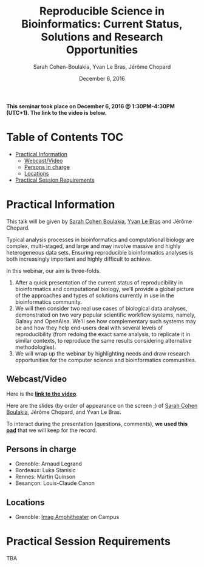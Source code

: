 #+TITLE:     Reproducible Science in Bioinformatics:  Current Status, Solutions and Research Opportunities
#+AUTHOR:    Sarah Cohen-Boulakia, Yvan Le Bras, Jérôme Chopard
#+DATE: December 6, 2016
#+STARTUP: overview indent

*This seminar took place on December 6, 2016 @ 1:30PM-4:30PM (UTC+1). The
link to the video is below.*

* Table of Contents                                                     :TOC:
 - [[#practical-information][Practical Information]]
     - [[#webcastvideo-][Webcast/Video ]]
     - [[#persons-in-charge][Persons in charge]]
     - [[#locations][Locations]]
 - [[#practical-session-requirements][Practical Session Requirements]]

* Practical Information
This talk will be given by [[https://www.lri.fr/~cohen/][Sarah Cohen Boulakia]], [[http://yvanlebras.fr/][Yvan Le Bras]] and
Jérôme Chopard.

Typical analysis processes in bioinformatics and computational biology
are complex, multi-staged, and large and may involve massive and
highly heterogeneous data sets. Ensuring reproducible bioinformatics
analyses is both increasingly important and highly difficult to
achieve.

In this webinar, our aim is three-folds.
1. After a quick presentation of the current status of reproducibility
   in bioinformatics and computational biology, we'll provide a global
   picture of the approaches and types of solutions currently in use
   in the bioinformatics community.
2. We will then consider two real use cases of biological data
   analyses, demonstrated on two very popular scientific workflow
   systems, namely, Galaxy and OpenAlea. We'll see how complementary
   such systems may be and how they help end-users deal with several
   levels of reproducibility (from redoing the exact same analysis, to
   replicate it in similar contexts, to reproduce the same results
   considering alternative methodologies).
3. We will wrap up the webinar by highlighting needs and draw research
   opportunities for the computer science and bioinformatics
   communities.

** Webcast/Video 
Here is the *[[https://mi2s.imag.fr/pm/direct][link to the video]]*. 

Here are the slides (by order of appearance on the screen ;) of [[file:SarahCohenBoulakia.pdf][Sarah
Cohen Boulakia]], Jérôme Chopard, and Yvan Le Bras.

To interact during the presentation (questions, comments), *we 
used this [[https://pad.inria.fr/p/q2dIbmhOZjIzEH3I][pad]]* that we will keep for the record.
** Persons in charge
   - Grenoble: Arnaud Legrand
   - Bordeaux: Luka Stanisic
   - Rennes: Martin Quinson
   - Besançon: Louis-Claude Canon
** Locations
   - Grenoble: [[https://www.google.fr/maps/place/45%25C2%25B011'26.5%2522N+5%25C2%25B046'02.6%2522E/@45.1907069,5.7668488,19z/data=!3m1!4b1!4m5!3m4!1s0x0:0x0!8m2!3d45.190706!4d5.767396][Imag Amphitheater]] on Campus
* Practical Session Requirements
TBA

